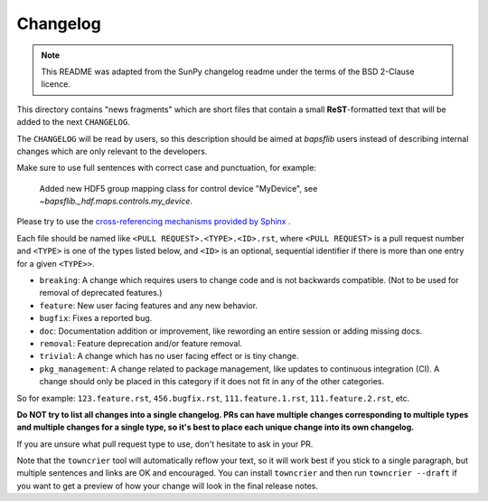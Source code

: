 =========
Changelog
=========

.. note::

    This README was adapted from the SunPy changelog readme under the terms of
    the BSD 2-Clause licence.

This directory contains "news fragments" which are short files that contain a
small **ReST**-formatted text that will be added to the next ``CHANGELOG``.

The ``CHANGELOG`` will be read by users, so this description should be aimed at
`bapsflib` users instead of describing internal changes which are only relevant
to the developers.

Make sure to use full sentences with correct case and punctuation, for example:

    Added new HDF5 group mapping class for control device "MyDevice", see
    `~bapsflib._hdf.maps.controls.my_device`.

Please try to use the `cross-referencing mechanisms provided by Sphinx
<https://www.sphinx-doc.org/en/master/usage/restructuredtext/roles.html>`_ .

Each file should be named like ``<PULL REQUEST>.<TYPE>.<ID>.rst``, where ``<PULL
REQUEST>`` is a pull request number and ``<TYPE>`` is one of the types listed
below, and ``<ID>`` is an optional, sequential identifier if there is more
than one entry for a given ``<TYPE>>``.

* ``breaking``: A change which requires users to change code and is not
  backwards compatible. (Not to be used for removal of deprecated features.)
* ``feature``: New user facing features and any new behavior.
* ``bugfix``: Fixes a reported bug.
* ``doc``: Documentation addition or improvement, like rewording an entire
  session or adding missing docs.
* ``removal``: Feature deprecation and/or feature removal.
* ``trivial``: A change which has no user facing effect or is tiny change.
* ``pkg_management``:  A change related to package management, like updates
  to continuous integration (CI).  A change should only be placed in this
  category if it does not fit in any of the other categories.

So for example: ``123.feature.rst``, ``456.bugfix.rst``, ``111.feature.1.rst``,
``111.feature.2.rst``, etc.

**Do NOT try to list all changes into a single changelog.  PRs can have multiple
changes corresponding to multiple types and multiple changes for a single type,
so it's best to place each unique change into its own changelog.**

If you are unsure what pull request type to use, don't hesitate to ask in your
PR.

Note that the ``towncrier`` tool will automatically reflow your text, so it
will work best if you stick to a single paragraph, but multiple sentences and
links are OK and encouraged.  You can install ``towncrier`` and then run
``towncrier --draft`` if you want to get a preview of how your change will look
in the final release notes.
